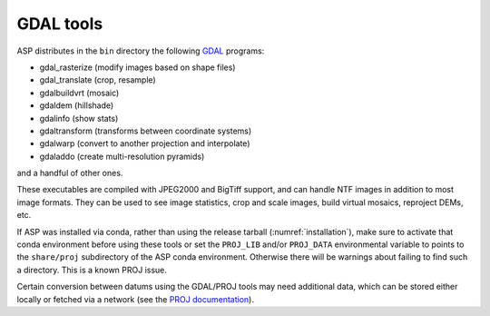 .. _gdal_tools:

GDAL tools
----------

ASP distributes in the ``bin`` directory the following `GDAL
<https://gdal.org/>`_ programs:

- gdal_rasterize (modify images based on shape files)
- gdal_translate (crop, resample)
- gdalbuildvrt (mosaic)
- gdaldem (hillshade)
- gdalinfo (show stats)
- gdaltransform (transforms between coordinate systems)
- gdalwarp (convert to another projection and interpolate)
- gdaladdo (create multi-resolution pyramids)

and a handful of other ones.

These executables are compiled with JPEG2000 and BigTiff support, and
can handle NTF images in addition to most image formats. They can be
used to see image statistics, crop and scale images, build virtual
mosaics, reproject DEMs, etc.

If ASP was installed via conda, rather than using the release tarball
(:numref:`installation`), make sure to activate that conda environment
before using these tools or set the ``PROJ_LIB`` and/or ``PROJ_DATA``
environmental variable to points to the ``share/proj`` subdirectory of
the ASP conda environment. Otherwise there will be warnings about
failing to find such a directory. This is a known PROJ issue.

Certain conversion between datums using the GDAL/PROJ tools may need
additional data, which can be stored either locally or fetched via a
network (see the `PROJ documentation
<https://proj.org/usage/network.html>`_).
